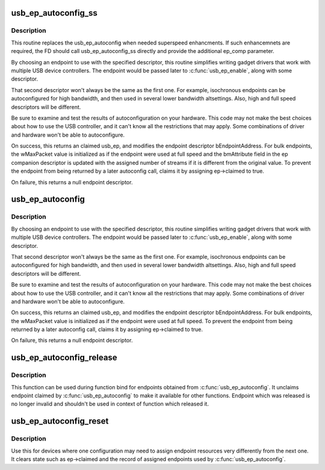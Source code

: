 .. -*- coding: utf-8; mode: rst -*-
.. src-file: drivers/usb/gadget/epautoconf.c

.. _`usb_ep_autoconfig_ss`:

usb_ep_autoconfig_ss
====================

.. c:function:: struct usb_ep *usb_ep_autoconfig_ss(struct usb_gadget *gadget, struct usb_endpoint_descriptor *desc, struct usb_ss_ep_comp_descriptor *ep_comp)

    choose an endpoint matching the ep descriptor and ep companion descriptor

    :param struct usb_gadget \*gadget:
        The device to which the endpoint must belong.

    :param struct usb_endpoint_descriptor \*desc:
        Endpoint descriptor, with endpoint direction and transfer mode
        initialized.  For periodic transfers, the maximum packet
        size must also be initialized.  This is modified on
        success.

    :param struct usb_ss_ep_comp_descriptor \*ep_comp:
        Endpoint companion descriptor, with the required
        number of streams. Will be modified when the chosen EP
        supports a different number of streams.

.. _`usb_ep_autoconfig_ss.description`:

Description
-----------

This routine replaces the usb_ep_autoconfig when needed
superspeed enhancments. If such enhancemnets are required,
the FD should call usb_ep_autoconfig_ss directly and provide
the additional ep_comp parameter.

By choosing an endpoint to use with the specified descriptor,
this routine simplifies writing gadget drivers that work with
multiple USB device controllers.  The endpoint would be
passed later to \ :c:func:`usb_ep_enable`\ , along with some descriptor.

That second descriptor won't always be the same as the first one.
For example, isochronous endpoints can be autoconfigured for high
bandwidth, and then used in several lower bandwidth altsettings.
Also, high and full speed descriptors will be different.

Be sure to examine and test the results of autoconfiguration
on your hardware.  This code may not make the best choices
about how to use the USB controller, and it can't know all
the restrictions that may apply. Some combinations of driver
and hardware won't be able to autoconfigure.

On success, this returns an claimed usb_ep, and modifies the endpoint
descriptor bEndpointAddress.  For bulk endpoints, the wMaxPacket value
is initialized as if the endpoint were used at full speed and
the bmAttribute field in the ep companion descriptor is
updated with the assigned number of streams if it is
different from the original value. To prevent the endpoint
from being returned by a later autoconfig call, claims it by
assigning ep->claimed to true.

On failure, this returns a null endpoint descriptor.

.. _`usb_ep_autoconfig`:

usb_ep_autoconfig
=================

.. c:function:: struct usb_ep *usb_ep_autoconfig(struct usb_gadget *gadget, struct usb_endpoint_descriptor *desc)

    choose an endpoint matching the descriptor

    :param struct usb_gadget \*gadget:
        The device to which the endpoint must belong.

    :param struct usb_endpoint_descriptor \*desc:
        Endpoint descriptor, with endpoint direction and transfer mode
        initialized.  For periodic transfers, the maximum packet
        size must also be initialized.  This is modified on success.

.. _`usb_ep_autoconfig.description`:

Description
-----------

By choosing an endpoint to use with the specified descriptor, this
routine simplifies writing gadget drivers that work with multiple
USB device controllers.  The endpoint would be passed later to
\ :c:func:`usb_ep_enable`\ , along with some descriptor.

That second descriptor won't always be the same as the first one.
For example, isochronous endpoints can be autoconfigured for high
bandwidth, and then used in several lower bandwidth altsettings.
Also, high and full speed descriptors will be different.

Be sure to examine and test the results of autoconfiguration on your
hardware.  This code may not make the best choices about how to use the
USB controller, and it can't know all the restrictions that may apply.
Some combinations of driver and hardware won't be able to autoconfigure.

On success, this returns an claimed usb_ep, and modifies the endpoint
descriptor bEndpointAddress.  For bulk endpoints, the wMaxPacket value
is initialized as if the endpoint were used at full speed.  To prevent
the endpoint from being returned by a later autoconfig call, claims it
by assigning ep->claimed to true.

On failure, this returns a null endpoint descriptor.

.. _`usb_ep_autoconfig_release`:

usb_ep_autoconfig_release
=========================

.. c:function:: void usb_ep_autoconfig_release(struct usb_ep *ep)

    releases endpoint and set it to initial state

    :param struct usb_ep \*ep:
        endpoint which should be released

.. _`usb_ep_autoconfig_release.description`:

Description
-----------

This function can be used during function bind for endpoints obtained
from \ :c:func:`usb_ep_autoconfig`\ . It unclaims endpoint claimed by
\ :c:func:`usb_ep_autoconfig`\  to make it available for other functions. Endpoint
which was released is no longer invalid and shouldn't be used in
context of function which released it.

.. _`usb_ep_autoconfig_reset`:

usb_ep_autoconfig_reset
=======================

.. c:function:: void usb_ep_autoconfig_reset(struct usb_gadget *gadget)

    reset endpoint autoconfig state

    :param struct usb_gadget \*gadget:
        device for which autoconfig state will be reset

.. _`usb_ep_autoconfig_reset.description`:

Description
-----------

Use this for devices where one configuration may need to assign
endpoint resources very differently from the next one.  It clears
state such as ep->claimed and the record of assigned endpoints
used by \ :c:func:`usb_ep_autoconfig`\ .

.. This file was automatic generated / don't edit.

